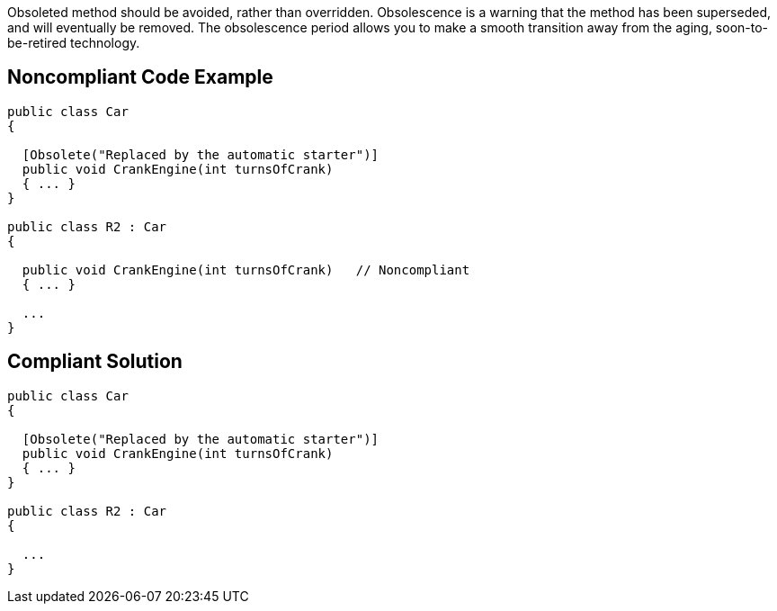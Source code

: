 Obsoleted method should be avoided, rather than overridden. Obsolescence is a warning that the method has been superseded, and will eventually be removed. The obsolescence period allows you to make a smooth transition away from the aging, soon-to-be-retired technology.

== Noncompliant Code Example

----
public class Car
{

  [Obsolete("Replaced by the automatic starter")]
  public void CrankEngine(int turnsOfCrank) 
  { ... }
}

public class R2 : Car
{

  public void CrankEngine(int turnsOfCrank)   // Noncompliant
  { ... }

  ...
}
----

== Compliant Solution

----
public class Car
{

  [Obsolete("Replaced by the automatic starter")]
  public void CrankEngine(int turnsOfCrank) 
  { ... }
}

public class R2 : Car
{

  ...
}
----
